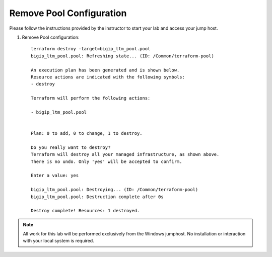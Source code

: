 Remove Pool  Configuration
------------------------------------


Please follow the instructions provided by the instructor to start your
lab and access your jump host.

#. Remove Pool configuration::

        terraform destroy -target=bigip_ltm_pool.pool
	bigip_ltm_pool.pool: Refreshing state... (ID: /Common/terraform-pool)

	An execution plan has been generated and is shown below.
	Resource actions are indicated with the following symbols:
  	- destroy

	Terraform will perform the following actions:

  	- bigip_ltm_pool.pool


	Plan: 0 to add, 0 to change, 1 to destroy.

	Do you really want to destroy?
  	Terraform will destroy all your managed infrastructure, as shown above.
  	There is no undo. Only 'yes' will be accepted to confirm.

  	Enter a value: yes

	bigip_ltm_pool.pool: Destroying... (ID: /Common/terraform-pool)
	bigip_ltm_pool.pool: Destruction complete after 0s

	Destroy complete! Resources: 1 destroyed.
 



.. NOTE::
	 All work for this lab will be performed exclusively from the Windows
	 jumphost. No installation or interaction with your local system is
	 required.
